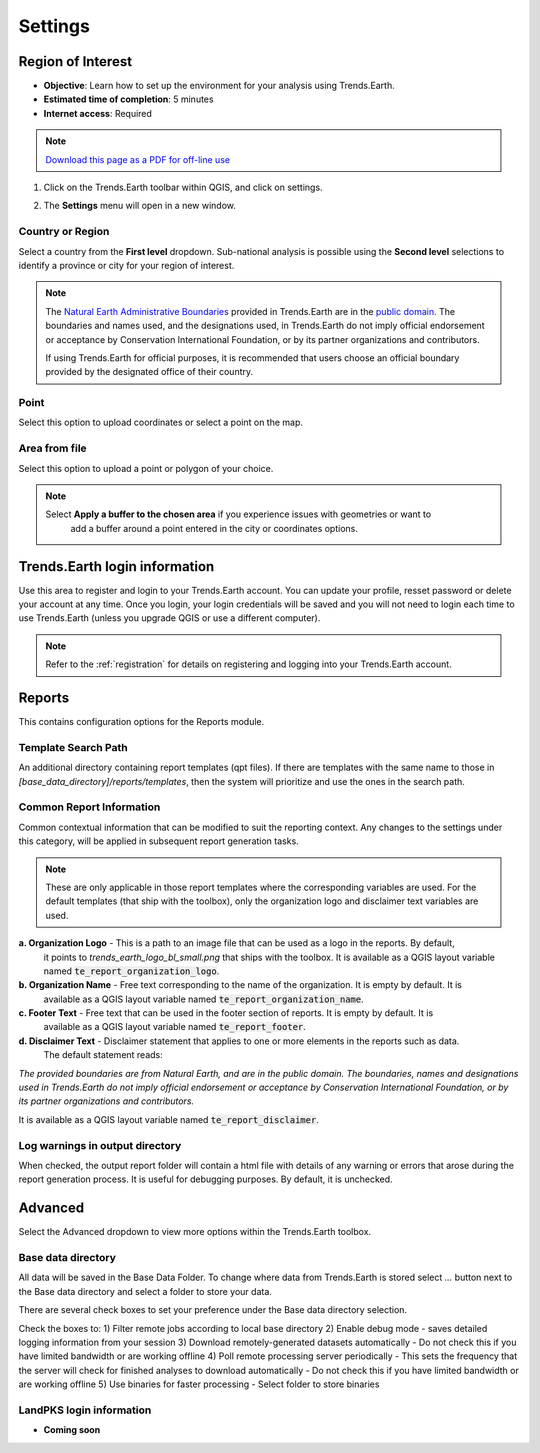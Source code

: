 .. _tut_settings:

Settings
===================

Region of Interest
--------------------------------

- **Objective**: Learn how to set up the environment for your analysis using Trends.Earth.

- **Estimated time of completion**: 5 minutes

- **Internet access**: Required

.. note:: `Download this page as a PDF for off-line use 
   <../pdfs/Trends.Earth_Tutorial_Settings.pdf>`_

1. Click on the Trends.Earth toolbar within QGIS, and click on settings.
   
.. image:: ../../../resources/en/common/highlight_settings.png
   :align: center   

2. The **Settings** menu will open in a new window.

.. image:: ../../../resources/en/documentation/calculate/settings_dialog_algorithm_region_of_interest.png
   :align: center

Country or Region
~~~~~~~~~~~~~~~~~~
Select a country from the **First level** dropdown. Sub-national analysis is possible using the 
**Second level** selections to identify a province or city for your region of interest.

.. note::
    The `Natural Earth Administrative Boundaries`_ provided in Trends.Earth 
    are in the `public domain`_. The boundaries and names used, and the 
    designations used, in Trends.Earth do not imply official endorsement or 
    acceptance by Conservation International Foundation, or by its partner 
    organizations and contributors.

    If using Trends.Earth for official purposes, it is recommended that users 
    choose an official boundary provided by the designated office of their 
    country.

.. _Natural Earth Administrative Boundaries: http://www.naturalearthdata.com

.. _Public Domain: https://creativecommons.org/publicdomain/zero/1.0

Point
~~~~~~
Select this option to upload coordinates or select a point on the map.

Area from file
~~~~~~~~~~~~~~~
Select this option to upload a point or polygon of your choice.

.. note::
    Select **Apply a buffer to the chosen area** if you experience issues with geometries or want to
		add a buffer around a point entered in the city or coordinates options.

Trends.Earth login information
--------------------------------
Use this area to register and login to your Trends.Earth account. You can update your profile, resset
password or delete your account at any time. Once you login, your login credentials will be saved
and you will not need to login each time to use Trends.Earth (unless you upgrade QGIS or use a 
different computer).

.. note::
    Refer to the :ref:`registration` for details on registering and logging into your Trends.Earth account.


.. _report_settings:

Reports
---------
This contains configuration options for the Reports module.

.. image:: ../../../resources/en/documentation/settings/settings_report.png
   :align: center


Template Search Path
~~~~~~~~~~~~~~~~~~~~
An additional directory containing report templates (qpt files). If there are templates with the same name to those in
`[base_data_directory]/reports/templates`, then the system will prioritize and use the ones in the search path.

Common Report Information
~~~~~~~~~~~~~~~~~~~~~~~~~
Common contextual information that can be modified to suit the reporting context. Any changes
to the settings under this category, will be applied in subsequent report generation tasks.

.. note::
    These are only applicable in those report templates where the corresponding variables are used. For the
    default templates (that ship with the toolbox), only the organization logo and disclaimer text variables are used.


**a. Organization Logo** - This is a path to an image file that can be used as a logo in the reports. By default,
     it points to `trends_earth_logo_bl_small.png` that ships with the toolbox. It is available as a QGIS layout
     variable named :code:`te_report_organization_logo`.

**b. Organization Name** - Free text corresponding to the name of the organization. It is empty by default. It is
     available as a QGIS layout variable named :code:`te_report_organization_name`.

**c. Footer Text** - Free text that can be used in the footer section of reports. It is empty by default. It is
     available as a QGIS layout variable named :code:`te_report_footer`.

**d. Disclaimer Text** - Disclaimer statement that applies to one or more elements in the reports such as data.
     The default statement reads:

`The provided boundaries are from Natural Earth, and are in the public domain. The boundaries, names and
designations used in Trends.Earth do not imply official endorsement or acceptance by Conservation
International Foundation, or by its partner organizations and contributors.`

It is available as a QGIS layout variable named :code:`te_report_disclaimer`.

Log warnings in output directory
~~~~~~~~~~~~~~~~~~~~~~~~~~~~~~~~
When checked, the output report folder will contain a html file with details of any warning or errors that arose
during the report generation process. It is useful for debugging purposes. By default, it is unchecked.


.. _advanced:

Advanced
---------

Select the Advanced dropdown to view more options within the Trends.Earth toolbox.

.. image:: ../../../resources/en/documentation/settings/trends_earth_settings_window_advanced.png
   :align: center

Base data directory
~~~~~~~~~~~~~~~~~~~~
All data will be saved in the Base Data Folder. To change where data from Trends.Earth is stored
select *...* button next to the Base data directory and select a folder to store your data.

There are several check boxes to set your preference under the Base data directory selection.

Check the boxes to:
1) Filter remote jobs according to local base directory
2) Enable debug mode - saves detailed logging information from your session
3) Download remotely-generated datasets automatically
- Do not check this if you have limited bandwidth or are working offline
4) Poll remote processing server periodically
- This sets the frequency that the server will check for finished analyses to download automatically
- Do not check this if you have limited bandwidth or are working offline
5) Use binaries for faster processing
- Select folder to store binaries

LandPKS login information
~~~~~~~~~~~~~~~~~~~~~~~~~~
- **Coming soon**